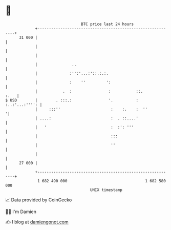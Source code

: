 * 👋

#+begin_example
                                    BTC price last 24 hours                    
                +------------------------------------------------------------+ 
         31 000 |                                                            | 
                |                                                            | 
                |                                                            | 
                |               ..                                           | 
                |              :'':'...:'::.:.:.                             | 
                |              :    ''         ':                            | 
                |           .  :                :           ::.         :.   | 
   $ USD        |        . :::.:                '.          : :..:'...:'''': | 
                |     :::''                      :    :.    :  ''           '| 
                | ....:                          :  . ::....'                | 
                |   '                            :  :': '''                  | 
                |                                :::                         | 
                |                                ''                          | 
                |                                                            | 
         27 000 |                                                            | 
                +------------------------------------------------------------+ 
                 1 682 490 000                                  1 682 580 000  
                                        UNIX timestamp                         
#+end_example
📈 Data provided by CoinGecko

🧑‍💻 I'm Damien

✍️ I blog at [[https://www.damiengonot.com][damiengonot.com]]
